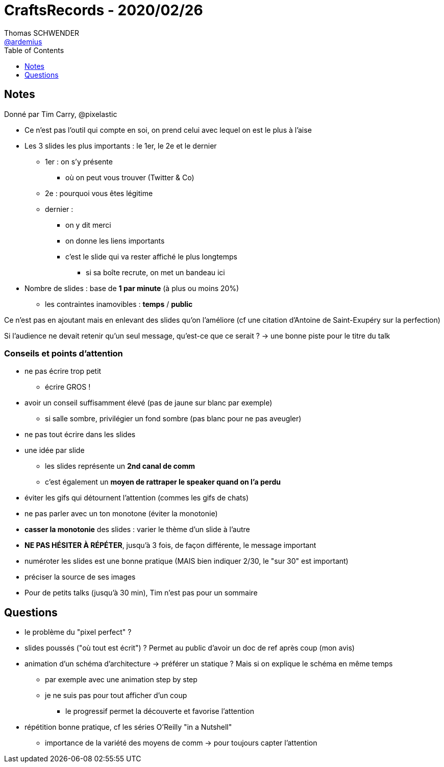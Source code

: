 = CraftsRecords - 2020/02/26
Thomas SCHWENDER <https://github.com/ardemius[@ardemius]>
// Handling GitHub admonition blocks icons
ifndef::env-github[:icons: font]
ifdef::env-github[]
:status:
:outfilesuffix: .adoc
:caution-caption: :fire:
:important-caption: :exclamation:
:note-caption: :paperclip:
:tip-caption: :bulb:
:warning-caption: :warning:
endif::[]
:imagesdir: images
:source-highlighter: highlightjs
// Next 2 ones are to handle line breaks in some particular elements (list, footnotes, etc.)
:lb: pass:[<br> +]
:sb: pass:[<br>]
// check https://github.com/Ardemius/personal-wiki/wiki/AsciiDoctor-tips for tips on table of content in GitHub
:toc: macro
:toclevels: 1
// To turn off figure caption labels and numbers
//:figure-caption!:
// Same for examples
//:example-caption!:
// To turn off ALL captions
:caption:

toc::[]

== Notes

Donné par Tim Carry, @pixelastic

* Ce n'est pas l'outil qui compte en soi, on prend celui avec lequel on est le plus à l'aise
* Les 3 slides les plus importants : le 1er, le 2e et le dernier
	** 1er : on s'y présente
		*** où on peut vous trouver (Twitter & Co)
	** 2e : pourquoi vous êtes légitime
	** dernier :
		*** on y dit merci
		*** on donne les liens importants
		*** c'est le slide qui va rester affiché le plus longtemps
			**** si sa boîte recrute, on met un bandeau ici

* Nombre de slides : base de *1 par minute* (à plus ou moins 20%)
	** les contraintes inamovibles : *temps* / *public*

Ce n'est pas en ajoutant mais en enlevant des slides qu'on l'améliore (cf une citation d'Antoine de Saint-Exupéry sur la perfection)

Si l'audience ne devait retenir qu'un seul message, qu'est-ce que ce serait ? -> une bonne piste pour le titre du talk

=== Conseils et points d'attention

* ne pas écrire trop petit
	** écrire GROS !
* avoir un conseil suffisamment élevé (pas de jaune sur blanc par exemple)
	** si salle sombre, privilégier un fond sombre (pas blanc pour ne pas aveugler)
* ne pas tout écrire dans les slides
* une idée par slide
	** les slides représente un *2nd canal de comm*
	** c'est également un *moyen de rattraper le speaker quand on l'a perdu*
* éviter les gifs qui détournent l'attention (commes les gifs de chats)
* ne pas parler avec un ton monotone (éviter la monotonie)
* *casser la monotonie* des slides : varier le thème d'un slide à l'autre
* *NE PAS HÉSITER À RÉPÉTER*, jusqu'à 3 fois, de façon différente, le message important
* numéroter les slides est une bonne pratique (MAIS bien indiquer 2/30, le "sur 30" est important)
* préciser la source de ses images
* Pour de petits talks (jusqu'à 30 min), Tim n'est pas pour un sommaire

== Questions

* le problème du "pixel perfect" ?
* slides poussés ("où tout est écrit") ? Permet au public d'avoir un doc de ref après coup (mon avis)
* animation d'un schéma d'architecture -> préférer un statique ? Mais si on explique le schéma en même temps
	** par exemple avec une animation step by step
	** je ne suis pas pour tout afficher d'un coup
		*** le progressif permet la découverte et favorise l'attention
* répétition bonne pratique, cf les séries O'Reilly "in a Nutshell"
	** importance de la variété des moyens de comm -> pour toujours capter l'attention























